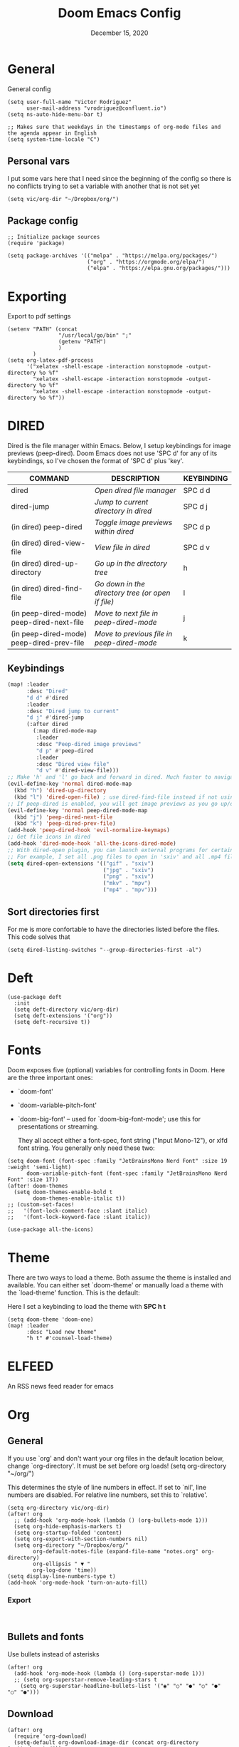 #+TITLE:   Doom Emacs Config
#+DATE:    December 15, 2020
#+SINCE:  1.0
#+STARTUP: inlineimages nofold
#+PROPERTY: header-args :tangle config.el

* General
General config

#+begin_src elisp
(setq user-full-name "Victor Rodriguez"
      user-mail-address "vrodriguez@confluent.io")
(setq ns-auto-hide-menu-bar t)

;; Makes sure that weekdays in the timestamps of org-mode files and the agenda appear in English
(setq system-time-locale "C")
#+end_src
** Personal vars
I put some vars here that I need since the beginning of the config so there is no conflicts trying to set a variable with another that is not set yet
#+begin_src elisp
(setq vic/org-dir "~/Dropbox/org/")
#+end_src
** Package config
#+begin_src elisp
;; Initialize package sources
(require 'package)

(setq package-archives '(("melpa" . "https://melpa.org/packages/")
                         ("org" . "https://orgmode.org/elpa/")
                         ("elpa" . "https://elpa.gnu.org/packages/")))
#+end_src

#+RESULTS:
: ((melpa . https://melpa.org/packages/) (org . https://orgmode.org/elpa/) (elpa . https://elpa.gnu.org/packages/))

* Exporting
Export to pdf settings
#+begin_src elisp
(setenv "PATH" (concat
                "/usr/local/go/bin" ";"
                (getenv "PATH")
                )
        )
(setq org-latex-pdf-process
      '("xelatex -shell-escape -interaction nonstopmode -output-directory %o %f"
        "xelatex -shell-escape -interaction nonstopmode -output-directory %o %f"
        "xelatex -shell-escape -interaction nonstopmode -output-directory %o %f"))
#+end_src

* DIRED
Dired is the file manager within Emacs.  Below, I setup keybindings for image previews (peep-dired).  Doom Emacs does not use 'SPC d' for any of its keybindings, so I've chosen the format of 'SPC d' plus 'key'.

| COMMAND                                   | DESCRIPTION                                     | KEYBINDING |
|-------------------------------------------+-------------------------------------------------+------------|
| dired                                     | /Open dired file manager/                         | SPC d d    |
| dired-jump                                | /Jump to current directory in dired/              | SPC d j    |
| (in dired) peep-dired                     | /Toggle image previews within dired/              | SPC d p    |
| (in dired) dired-view-file                | /View file in dired/                              | SPC d v    |
| (in dired) dired-up-directory             | /Go up in the directory tree/                     | h          |
| (in dired) dired-find-file                | /Go down in the directory tree (or open if file)/ | l          |
| (in peep-dired-mode) peep-dired-next-file | /Move to next file in peep-dired-mode/            | j          |
| (in peep-dired-mode) peep-dired-prev-file | /Move to previous file in peep-dired-mode/        | k          |

** Keybindings
#+BEGIN_SRC emacs-lisp
(map! :leader
      :desc "Dired"
      "d d" #'dired
      :leader
      :desc "Dired jump to current"
      "d j" #'dired-jump
      (:after dired
        (:map dired-mode-map
         :leader
         :desc "Peep-dired image previews"
         "d p" #'peep-dired
         :leader
         :desc "Dired view file"
         "d v" #'dired-view-file)))
;; Make 'h' and 'l' go back and forward in dired. Much faster to navigate the directory structure!
(evil-define-key 'normal dired-mode-map
  (kbd "h") 'dired-up-directory
  (kbd "l") 'dired-open-file) ; use dired-find-file instead if not using dired-open package
;; If peep-dired is enabled, you will get image previews as you go up/down with 'j' and 'k'
(evil-define-key 'normal peep-dired-mode-map
  (kbd "j") 'peep-dired-next-file
  (kbd "k") 'peep-dired-prev-file)
(add-hook 'peep-dired-hook 'evil-normalize-keymaps)
;; Get file icons in dired
(add-hook 'dired-mode-hook 'all-the-icons-dired-mode)
;; With dired-open plugin, you can launch external programs for certain extensions
;; For example, I set all .png files to open in 'sxiv' and all .mp4 files to open in 'mpv'
(setq dired-open-extensions '(("gif" . "sxiv")
                              ("jpg" . "sxiv")
                              ("png" . "sxiv")
                              ("mkv" . "mpv")
                              ("mp4" . "mpv")))
#+END_SRC

** Sort directories first
For me is more confortable to have the directories listed before the files. This code solves that
#+begin_src elisp
(setq dired-listing-switches "--group-directories-first -al")
#+end_src

* Deft

#+begin_src elisp
(use-package deft
  :init
  (setq deft-directory vic/org-dir)
  (setq deft-extensions '("org"))
  (setq deft-recursive t))
#+end_src
* Fonts
Doom exposes five (optional) variables for controlling fonts in Doom. Here
are the three important ones:

+ `doom-font'
+ `doom-variable-pitch-font'
+ `doom-big-font' -- used for `doom-big-font-mode'; use this for
   presentations or streaming.

 They all accept either a font-spec, font string ("Input Mono-12"), or xlfd
 font string. You generally only need these two:
#+begin_src elisp
(setq doom-font (font-spec :family "JetBrainsMono Nerd Font" :size 19 :weight 'semi-light)
      doom-variable-pitch-font (font-spec :family "JetBrainsMono Nerd Font" :size 17))
(after! doom-themes
  (setq doom-themes-enable-bold t
        doom-themes-enable-italic t))
;; (custom-set-faces!
;;   '(font-lock-comment-face :slant italic)
;;   '(font-lock-keyword-face :slant italic))

(use-package all-the-icons)
#+end_src
* Theme

There are two ways to load a theme. Both assume the theme is installed and
available. You can either set `doom-theme' or manually load a theme with the
`load-theme' function. This is the default:

Here I set a keybinding to load the theme with *SPC h t*
#+begin_src elisp
(setq doom-theme 'doom-one)
(map! :leader
      :desc "Load new theme"
      "h t" #'counsel-load-theme)
#+end_src

* ELFEED
An RSS news feed reader for emacs

* Org
** General
If you use `org' and don't want your org files in the default location below,
change `org-directory'. It must be set before org loads!
(setq org-directory "~/org/")

This determines the style of line numbers in effect. If set to `nil', line
numbers are disabled. For relative line numbers, set this to `relative'.
#+begin_src elisp
(setq org-directory vic/org-dir)
(after! org
  ;; (add-hook 'org-mode-hook (lambda () (org-bullets-mode 1)))
  (setq org-hide-emphasis-markers t)
  (setq org-startup-folded 'content)
  (setq org-export-with-section-numbers nil)
  (setq org-directory "~/Dropbox/org/"
        org-default-notes-file (expand-file-name "notes.org" org-directory)
        org-ellipsis " ▼ "
        org-log-done 'time))
(setq display-line-numbers-type t)
(add-hook 'org-mode-hook 'turn-on-auto-fill)
#+end_src

*** Export
#+begin_src 

#+end_src
** Bullets and fonts
Use bullets instead of asterisks

#+begin_src elisp
(after! org
  (add-hook 'org-mode-hook (lambda () (org-superstar-mode 1)))
  ;; (setq org-superstar-remove-leading-stars t
    (setq org-superstar-headline-bullets-list '("◉" "○" "●" "○" "●" "○" "●")))
#+end_src
** Download
#+begin_src elisp
(after! org
  (require 'org-download)
  (setq-default org-download-image-dir (concat org-directory "_attachments/"))
  (setq
        ;org-download-screenshot-method "screencapture -i %s"
        ;org-download-screenshot-method "scrot -s %s"
        org-download-screenshot-method "import %s"
        org-download-heading-lvl nil
        org-download-method 'directory)
  (org-download-enable))

(add-hook 'dired-mode-hook 'org-download-enable)
#+end_src
** Journaling
#+begin_src elisp
(after! org
  (setq
        org-journal-dir (format "%s/journal/%s" org-directory (format-time-string "%Y/%b") )
        ;; org-journal-date-format "%B %d, %Y (%A) "
        ;; org-journal-file-format "W%V_%Y-%m-%d.org"
        org-journal-file-format "%Y-%m-%d.org"
        ;; org-journal-created-property-timestamp-format "%Y%m%V%d"
        org-journal-file-header "#+title: Journal %B %d, %Y\n#+startup: folded\n#+category: Journal"))
#+end_src

** Agenda
*** Custom Agenda views
#+begin_src elisp
(after! org
  ;;(custom-set-variables '(org-agenda-files (directory-files-recursively "~/vaults/org/agenda" "\\.org$")))
  (setq org-agenda-files `(,(concat org-directory "/agenda")))
  (setq org-agenda-prefix-format '(
        (agenda . " • %i %-12:c\t%?-12t% s")
        (todo . " • %i %-12:c\t")
        (tags . " %i %-12:c")
        (search . " %i %-12:c")))
  (setq org-agenda-custom-commands '(("z" "Day view"
                                      ((agenda "" ((org-agenda-span 'day)
                                                   (org-agenda-start-day "+0d")
                                                   (org-agenda-overriding-header "")
                                                   (org-super-agenda-groups
                                                    '((:name ""
                                                       :time-grid t
                                                       :date today
                                                       :order 1
                                                       :scheduled today
                                                       :todo "TODAY")
                                                      (:name "Overdue" :deadline past :scheduled past :order 2)))))
                                       (todo "" ((org-agenda-overriding-header "")
                                                 (org-super-agenda-groups
                                                  '((:name "Stuck projects"
                                                     :and (:todo "PROJ"
                                                           :not (:children ("NEXT" "READING"))))
                                                    (:name "Projects" :todo "PROJ")
                                                    (:name "with Subtasks"
                                                     :and (:todo "TODO" :children todo))
                                                    (:discard (:anything t))))))
                                       (alltodo "" ((org-agenda-overriding-header "")
                                                    (org-super-agenda-groups
                                                     '((:discard (:todo "RD"))
                                                       (:discard (:todo "TMPDROP"))
                                                       (:name "Next Items" :todo "NEXT" :order 3)
                                                       (:name "Important" :priority "A" :order 4)
                                                       (:name "Waiting and Blocked" :todo ("WAITING" "BLOCKED") :order 5)
                                                       (:name "OKRs" :category "OKRs" :order 6)
                                                       (:name "Books" :category "Books" :order 7)
                                                       (:name "To Read" :todo "READ" :order 8)
                                                       (:name "GOALS"
                                                        :and (:todo "GOAL"
                                                              :not (:category "OKRs"))
                                                        :order 9)
                                                       (:name "Done today"
                                                        :and (:regexp "State \"DONE\""
                                                              :log t)
                                                        :order 10)
                                                       (:discard (:habit))
                                                       ))))))
                                     ("n" "Weekly view"
                                      ((agenda "")
                                       (alltodo "" ((org-agenda-overriding-header "")
                                                    (org-super-agenda-groups
                                                     '((:discard (:todo "TMPDROP"))
                                                       (:name "Overdue" :deadline past :scheduled past)
                                                       (:name "Next Items" :todo "NEXT")
                                                       (:name "Important" :priority "A")
                                                       (:name "Waiting and Blocked" :todo ("WAITING" "BLOCKED"))
                                                       (:name "Projects" :todo "PROJ")
                                                       (:name "OKRs" :category "OKRs")
                                                       (:name "Books" :category "Books")
                                                       (:name "To Read" :todo "READ")
                                                       (:name "GOALS"
                                                        :and (:todo "GOAL"
                                                              :not (:category "OKRs")))
                                                       (:name "Done today"
                                                        :and (:regexp "State \"DONE\""
                                                              :log t))
                                                       (:discard (:habit))
                                                       ))))))
                                     ("r" "Main View"
                                      ((agenda "" ((org-agenda-span 'day)
                                                   (org-agenda-start-day "+0d")
                                                   (org-agenda-overriding-header "")
                                                   (org-super-agenda-groups
                                                    '((:name "Today"
                                                       :time-grid t
                                                       :date today
                                                       :order 1
                                                       :scheduled today
                                                       :todo "TODAY")))))
                                       (alltodo "" ((org-agenda-overriding-header "")
                                                    (org-super-agenda-groups
                                                     '(
                                                       (:discard (:habit))
                                                       (:todo "PROJ")
                                                       (:todo "NEXT")
                                                       (:todo "WAITING")
                                                       (:name "Important" :priority "A")
                                                       (:name "OKRs" :category "OKRs")
                                                       (:todo "GOAL")
                                                       (:todo "TODO")
                                                       (:discard (:todo "IDEA"))
                                                       ))))))))
  (org-super-agenda-mode))
#+end_src
*** Fold Agenda groups
Sometimes see all the task and groups is a bit overwhelming, and difficults focus. With this I can fold
agenda groups in the same way that I do with org files.
As weel I define some groups I want to be folded by default
#+begin_src elisp
(after! org-agenda
  (defvar vic/org-super-agenda-auto-show-groups
    '("OKRs" "Other items" "To Read" "Today"))

  (defun vic/org-super-agenda-origami-fold-default ()
    "Fold certain groups by default in Org Super Agenda buffer."
    (forward-line 3)
    (cl-loop do (origami-forward-toggle-node (current-buffer) (point))
             while (origami-forward-fold-same-level (current-buffer) (point)))
    (--each vic/org-super-agenda-auto-show-groups
      (goto-char (point-min))
      (when (re-search-forward (rx-to-string `(seq bol " " ,it)) nil t)
        (origami-close-node (current-buffer) (point)))))
  (map!
   :map org-super-agenda-header-map
   :g [tab] #'origami-toggle-node
   :g [backtab] #'origami-toggle-all-nodes)

  (add-hook 'org-agenda-mode-hook 'origami-mode))
  ;; (add-hook 'org-agenda-finalize-hook #'vic/org-super-agenda-origami-fold-default))
  ;; (use-package origami
  ;; :general (:keymaps 'org-super-agenda-header-map
  ;;                    "TAB" #'origami-toggle-node)
  ;; :config

  ;; (defvar vic/org-super-agenda-auto-fold-groups
  ;;   '("Other items" "To Read"))

  ;; (defun ap/org-super-agenda-origami-fold-default ()
  ;;   "Fold certain groups by default in Org Super Agenda buffer."
  ;;   (forward-line 3)
  ;;   (cl-loop do (origami-forward-toggle-node (current-buffer) (point))
  ;;            while (origami-forward-fold-same-level (current-buffer) (point)))
  ;;   (--each vic/org-super-agenda-auto-show-groups
  ;;     (goto-char (point-min))
  ;;     (when (re-search-forward (rx-to-string `(seq bol " " ,it)) nil t)
  ;;       (origami-close-node (current-buffer) (point)))))

  ;; :hook ((org-agenda-mode . origami-mode)
  ;;        (org-agenda-finalize . ap/org-super-agenda-origami-fold-default))))
#+end_src
** Task managment
*** Task keywords
#+begin_src elisp
(after! org
  (setq org-todo-keywords
        '((sequence "TODO(t)"
                    "PROJ(p)"
                    "WAITING(W@/!)"
                    "BLOCKED(b@/!)"
                    "NEXT(n!)"
                    "|"
                    "DONE(d)"
                    "CANCELLED(c@/!)"
                    "DELEGATED(D@/!)"
                    "PHONE"
                    "MEETING")
          (sequence "IDEA"
                    "GOAL"
                    "|"
                    "DROPPED(@)"
                    "COMPLETED")
          (sequence "READ"
                    "READING"
                    "TMPDROP"
                    "|"
                    "DROPPED(@/!)"
                    "FINISHED(!)"))))

#+end_src

#+RESULTS:
| sequence | PROJ(p) | TODO(t) | WAITING(W@/!) | BLOCKED(b@/!) | NEXT(n) |           |          | DONE(d) | CANCELLED(c@/!) | DELEGATED(d@/!) | PHONE | MEETING |
| sequence | IDEA    | GOAL    |               |               | DROPPED | COMPLETED |          |         |                 |                 |       |         |
| sequence | READ    | READING | TMPDROP       |               |         | DROPPED   | FINISHED |         |                 |                 |       |         |

*** State triggers
#+begin_src elisp
(setq org-todo-state-tags-triggers
      (quote (("CANCELLED" ("CANCELLED" . t))
             ("WAITING" ("WAITING" . t))
             ("BLOCKED" ("WAITING") ("BLOCKED" . t))
             (done ("WAITING") ("BLOCKED"))
             ("TODO" ("WAITING") ("CANCELLED") ("BLOCKED"))
             ("NEXT" ("WAITING") ("CANCELLED") ("BLOCKED"))
             ("DONE" ("WAITING") ("CANCELLED") ("BLOCKED")))))
#+end_src
*** Refiling
#+begin_src elisp
(defun vic/verify-refile-target ()
  "Exclude Done state tasks from refile targets"
  (not (member (nth 2 (org-heading-components)) org-done-keywords)))

(after! org
  ; Targets includes this file and any agenda file up tp 9 levels deep
  (custom-set-variables '(org-refile-targets '((org-agenda-files . (:maxlevel . 4)))))
  ; Targets complete directly with IDO
  (setq org-outline-path-complete-in-steps t) ; Refile in a single go
  ; Use full outline paths for refile targets
  (setq org-refile-use-outline-path nil) ; Show full paths for refiling
  ; Allow refile to create parent task with confirmation
  (setq org-refile-allow-creating-parent-nodes (quote confirm))
  (setq org-refile-target-verify-function 'vic/verify-refile-target))

;; Save Org buffers after refiling!
(advice-add 'org-refile :after 'org-save-all-org-buffers)
#+end_src
*** Clocking
#+begin_src elisp
(after! org
  ;; Save the running clock and all clock history when exiting Emacs, load it on startup
  (setq org-clock-persist t
        ;; Resume clock task on clock-in if the clock is open
        org-clock-in-resume t
        ;; Do not prommpt to resume an active clock, just resume it
        org-clock-persist-query-resume nil
        ;; Remove clocked tasks with 0:00 duration
        org-clock-out-remove-zero-time-clocks t
        ;;Clock out when moving a task to a done state
        org-clock-out-when-done t
        ;;Enable auto clock resolution for finding open clocks
        org-clock-auto-clock-resolution (quote when-no-clock-is-running)
        ;; Include open task in clock reports
        org-clock-report-include-clocking-task t
        ;; Use pretty things for the clocktable
        org-pretty-entities t))
#+end_src
** Org Capture Templates

The function =org-find-exact-headline-in-buffer= can help to build custom functions to get insertion points

#+begin_src elisp

(defun vic/get-okr-filename ()
  (concat (concat org-directory "agenda/OKRs/") (format-time-string "%Y.org")))

(defun vic/get-okr-quarter()
  "THis function dinamucally gets a OKR file name"
  (interactive)
  (format-time-string "Quarter %q"))

(defun vic/get-ppp-filename ()
  "This function dinamically gets a PPP file name"
  (concat (concat org-directory "agenda/PPPs/") (format-time-string "%Y/%b/W%V_%a-%d.org")))

(setq vic/inbox-path (concat org-directory "agenda/inbox.org"))

(after! org
       (setq org-log-into-drawer t)
        (setq org-capture-templates
              (doct `(("Todo" :keys "t"
                       :file vic/inbox-path
                       :template "* TODO %?\n%{time}:PROPERTIES:\n:CREATED: %U\n:Origin: %a\n:END:\n"
                       :clock-in t
                       :clock-resume t
                       :type entry
                       :children (("Normal" :keys "t" :time "")
                                  ("With deadline" :keys "d" :time "DEADLINE: %^t\n")
                                  ("Scheduled" :keys "s" :time "SCHEDULED: %^t\n")))
                      ("Respond" :keys "r"
                       :file vic/inbox-path
                       :template "* NEXT Respond %^{person} to %^{type}\nSCHEDULED: %t\n:PROPERTIES:\n:CREATED: %U\n:Origin: %a\n:END:\nRE: %?"
                       :type entry
                       :clock-in t
                       :clock-resume t)
                      ("OKR" :keys "o"
                       :file vic/get-okr-filename
                       :headline ,(vic/get-okr-quarter)
                       :template "* %? \n"
                       :clock-in t
                       :clock-resume t)
                      ("PPP" :keys "p"
                       :file vic/get-ppp-filename
                       :type plain
                       :template "%(format-time-string \"#+TITLE: PPP Week %V - %B, %d %Y\")\n\n* Progress\n** %?\n* Plans\n* Problems\n"
                       :clock-in t
                       :clock-resume t)
                      ("Note" :keys "n"
                       :file vic/inbox-path
                       :type entry
                       :template "* %^{title}\t:NOTE:\n:PROPERTIES:\n:CREATED: %U\n:Origin: %a\n:END:\n\n%?"
                       :clock-in t
                       :clock-resume t)
                      ("Feed BrainForest" :keys "f"
                       :file vic/inbox-path
                       :type entry
                       :template "* TODO Feed/extract [[%F][%f]] note about %^{topic} \t:BrainForest:\n:PROPERTIES:\n:CREATED: %U\n:Origin: %a\n:END:\n"
                       :immediate-finish t)
                      ("Meeting" :keys "m"
                       :file vic/inbox-path
                       :type entry
                       :template "* MEETING %^{title}\t:MEETING:\n:PROPERTIES:\n:CREATED: %U\n:Origin: %a\n:END:\n\n%?"
                       :clock-in t
                       :clock-resume t)
                      ("Phone call" :keys "c"
                       :file vic/inbox-path
                       :type entry
                       :template "* PHONE with %^{person}\t:PHONE:\n:PROPERTIES:\n:CREATED: %U\n:Origin: %a\n:END:\n\n%?"
                       :clock-in t
                       :clock-resume t)
                      ("Book" :keys "b"
                       :file "~/Dropbox/org/agenda/books.org"
                       :headline "To Read"
                       :type entry
                       :template "* READ %?\n:PROPERTIES:\n:CREATED: %U\n:Origin: %a\n:END:"
                       :clock-in t
                       :clock-resume t)))))
#+end_src

** Org Roam
#+begin_src elisp
(after! org-roam
  (setq org-roam-directory (concat org-directory "BrainForest/"))
  (setq org-roam-capture-templates
        '(("d" "default" plain #'org-roam--capture-get-point
           "%?"
           :file-name "%<%Y%m%d%H%M%S>-${slug}"
           :head "#+TITLE: ${title}\n#+CATEGORY: ${title}\n#+roam_tags: seedBox"
           :unnarrowed t
            )
          )
        )
  (setq org-roam-dailies-capture-templates
        '(("d" "default" entry
           #'org-roam-capture--get-point
           "* %?"
           :file-name "daily/%<%Y-%m-%d>"
           :head "#+title: %<%Y-%m-%d>\n\n")
          ("m" "Morning entry" entry
           #'org-roam-capture--get-point
           "* %<%H:%M>\n%?"
           :file-name "daily/%<%Y-%m-%d>"
           :head "#+title: %<%Y-%m-%d>\n\n"
           :olp ("Journal" "Morning entry"))
          ("n" "Night entry" entry
           #'org-roam-capture--get-point
           "* %<%H:%M>\n%?"
           :file-name "daily/%<%Y-%m-%d>"
           :head "#+title: %<%Y-%m-%d>\n\n"
           :olp ("Journal" "Night entry"))
          ("i" "Idea entry" entry
           #'org-roam-capture--get-point
           "* %?"
           :file-name "daily/%<%Y-%m-%d>"
           :head "#+title: %<%Y-%m-%d>\n\n"
           :olp ("Ideas"))))
  (setq org-roam-completion-everywhere nil)
  (setq org-roam-link-auto-replace nil)
  (setq org-roam-link-use-custom-faces nil)
  )

#+end_src

** Keybindings

#+begin_src elisp
;; Org roam
(map! :leader
      :prefix ("r" . "roam")
      ;; :desc "insert" "i" #'org-roam-insert
      :desc "Show graph" "g" #'org-roam-graph
      :desc "Switch to buffer" "b" #'org-roam-switch-to-buffer
      :desc "Org Roam Capture" "c" #'org-roam-capture
      :desc "Org Roam" "r" #'org-roam
      :desc "Find file" "f" #'org-roam-find-file
      :desc "Insert (skipping capture)" "I" #'org-roam-insert-immediate
      :desc "Capture in today's daily" "C" #'org-roam-dailies-capture-today
      (:prefix ("d" . "Open By date")
      :desc "Arbitrary date" "d" #'org-roam-dailies-find-date
      :desc "Tomorrow" "m" #'org-roam-dailies-find-tomorrow
      :desc "Today" "t" #'org-roam-dailies-find-today
      :desc "Yesterday" "y" #'org-roam-dailies-find-yesterday )
      ;; (:prefix ("j" . "Org Roam dailies capture")
      ;; :desc "Arbitrary date" "d" #'org-roam-dailies-capture-date
      ;; :desc "Tomorrow" "m" #'org-roam-dailies-capture-tomorrow
      ;; :desc "Today" "t" #'org-roam-dailies-capture-today
      ;; :desc "Yesterday" "y" #'org-roam-dailies-capture-yesterday )
      )
(map! :map org-roam-mode-map :g "C-c i" #'org-roam-insert)
;;Org journal
(map! :leader
      :prefix ("j" . "journal")
      :desc "New Entry" "j" #'org-journal-new-entry
      :desc "New Scheduled Entry" "J" #'org-journal-new-scheduled-entry
      :desc "Search forever" "s" #'org-journal-search-forever
      :desc "Open current journal file" "c" #'org-journal-open-current-journal-file
      :desc "Jump to next journal entry" "n" #'org-journal-next-entry
      :desc "Jump tolast journal entry" "l" #'org-journal-previous-entry
      )
#+end_src

Here are some additional functions/macros that could help you configure Doom:

- *load!* for loading external *.el files relative to this one
- `use-package!' for configuring packages
- `after!' for running code after a package has loaded
- `add-load-path!' for adding directories to the `load-path', relative to
  this file. Emacs searches the `load-path' when you load packages with
  `require' or `use-package'.
- `map!' for binding new keys

To get information about any of these functions/macros, move the cursor over
the highlighted symbol at press 'K' (non-evil users must press 'C-c c k').
This will open documentation for it, including demos of how they are used.

You can also try 'gd' (or 'C-c c d') to jump to their definition and see how
they are implemented.
